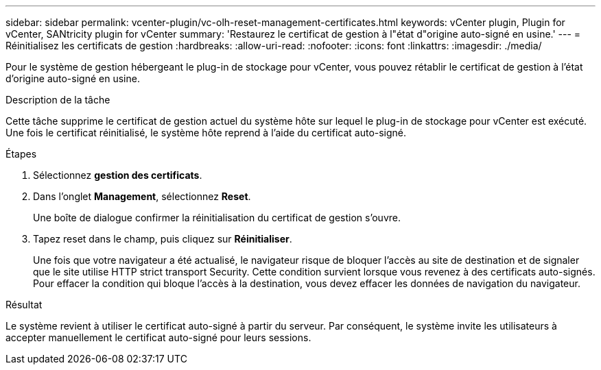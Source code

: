 ---
sidebar: sidebar 
permalink: vcenter-plugin/vc-olh-reset-management-certificates.html 
keywords: vCenter plugin, Plugin for vCenter, SANtricity plugin for vCenter 
summary: 'Restaurez le certificat de gestion à l"état d"origine auto-signé en usine.' 
---
= Réinitialisez les certificats de gestion
:hardbreaks:
:allow-uri-read: 
:nofooter: 
:icons: font
:linkattrs: 
:imagesdir: ./media/


[role="lead"]
Pour le système de gestion hébergeant le plug-in de stockage pour vCenter, vous pouvez rétablir le certificat de gestion à l'état d'origine auto-signé en usine.

.Description de la tâche
Cette tâche supprime le certificat de gestion actuel du système hôte sur lequel le plug-in de stockage pour vCenter est exécuté. Une fois le certificat réinitialisé, le système hôte reprend à l'aide du certificat auto-signé.

.Étapes
. Sélectionnez *gestion des certificats*.
. Dans l'onglet *Management*, sélectionnez *Reset*.
+
Une boîte de dialogue confirmer la réinitialisation du certificat de gestion s'ouvre.

. Tapez reset dans le champ, puis cliquez sur *Réinitialiser*.
+
Une fois que votre navigateur a été actualisé, le navigateur risque de bloquer l'accès au site de destination et de signaler que le site utilise HTTP strict transport Security. Cette condition survient lorsque vous revenez à des certificats auto-signés. Pour effacer la condition qui bloque l'accès à la destination, vous devez effacer les données de navigation du navigateur.



.Résultat
Le système revient à utiliser le certificat auto-signé à partir du serveur. Par conséquent, le système invite les utilisateurs à accepter manuellement le certificat auto-signé pour leurs sessions.
